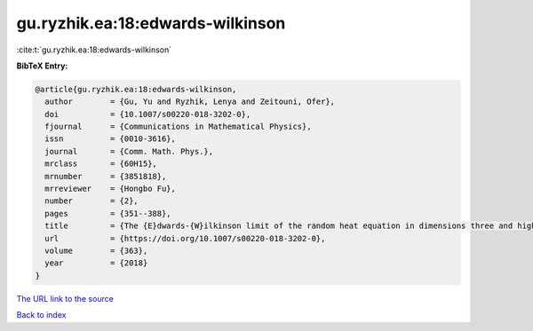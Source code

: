 gu.ryzhik.ea:18:edwards-wilkinson
=================================

:cite:t:`gu.ryzhik.ea:18:edwards-wilkinson`

**BibTeX Entry:**

.. code-block:: bibtex

   @article{gu.ryzhik.ea:18:edwards-wilkinson,
     author        = {Gu, Yu and Ryzhik, Lenya and Zeitouni, Ofer},
     doi           = {10.1007/s00220-018-3202-0},
     fjournal      = {Communications in Mathematical Physics},
     issn          = {0010-3616},
     journal       = {Comm. Math. Phys.},
     mrclass       = {60H15},
     mrnumber      = {3851818},
     mrreviewer    = {Hongbo Fu},
     number        = {2},
     pages         = {351--388},
     title         = {The {E}dwards-{W}ilkinson limit of the random heat equation in dimensions three and higher},
     url           = {https://doi.org/10.1007/s00220-018-3202-0},
     volume        = {363},
     year          = {2018}
   }
`The URL link to the source <https://doi.org/10.1007/s00220-018-3202-0>`_


`Back to index <../By-Cite-Keys.html>`_
